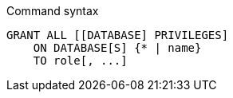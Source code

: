 .Command syntax
[source, cypher]
-----
GRANT ALL [[DATABASE] PRIVILEGES]
    ON DATABASE[S] {* | name}
    TO role[, ...]
-----
